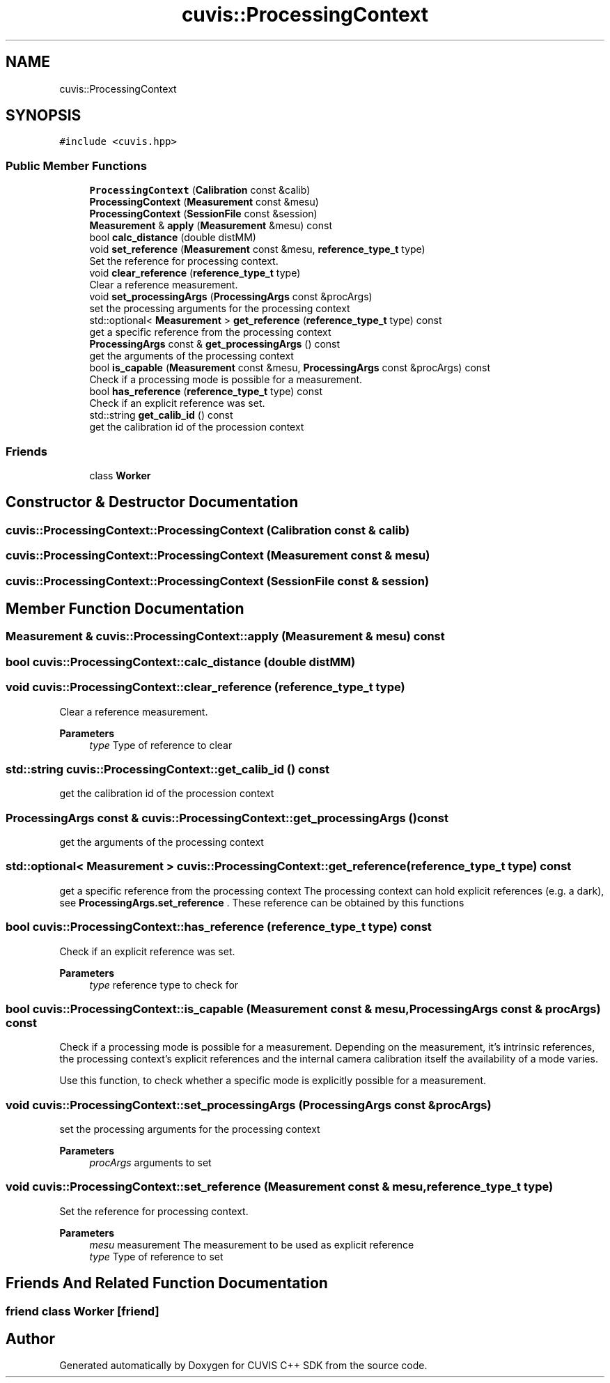 .TH "cuvis::ProcessingContext" 3 "Thu Jun 22 2023" "Version 3.2.0" "CUVIS C++ SDK" \" -*- nroff -*-
.ad l
.nh
.SH NAME
cuvis::ProcessingContext
.SH SYNOPSIS
.br
.PP
.PP
\fC#include <cuvis\&.hpp>\fP
.SS "Public Member Functions"

.in +1c
.ti -1c
.RI "\fBProcessingContext\fP (\fBCalibration\fP const &calib)"
.br
.ti -1c
.RI "\fBProcessingContext\fP (\fBMeasurement\fP const &mesu)"
.br
.ti -1c
.RI "\fBProcessingContext\fP (\fBSessionFile\fP const &session)"
.br
.ti -1c
.RI "\fBMeasurement\fP & \fBapply\fP (\fBMeasurement\fP &mesu) const"
.br
.ti -1c
.RI "bool \fBcalc_distance\fP (double distMM)"
.br
.ti -1c
.RI "void \fBset_reference\fP (\fBMeasurement\fP const &mesu, \fBreference_type_t\fP type)"
.br
.RI "Set the reference for processing context\&. "
.ti -1c
.RI "void \fBclear_reference\fP (\fBreference_type_t\fP type)"
.br
.RI "Clear a reference measurement\&. "
.ti -1c
.RI "void \fBset_processingArgs\fP (\fBProcessingArgs\fP const &procArgs)"
.br
.RI "set the processing arguments for the processing context "
.ti -1c
.RI "std::optional< \fBMeasurement\fP > \fBget_reference\fP (\fBreference_type_t\fP type) const"
.br
.RI "get a specific reference from the processing context "
.ti -1c
.RI "\fBProcessingArgs\fP const & \fBget_processingArgs\fP () const"
.br
.RI "get the arguments of the processing context "
.ti -1c
.RI "bool \fBis_capable\fP (\fBMeasurement\fP const &mesu, \fBProcessingArgs\fP const &procArgs) const"
.br
.RI "Check if a processing mode is possible for a measurement\&. "
.ti -1c
.RI "bool \fBhas_reference\fP (\fBreference_type_t\fP type) const"
.br
.RI "Check if an explicit reference was set\&. "
.ti -1c
.RI "std::string \fBget_calib_id\fP () const"
.br
.RI "get the calibration id of the procession context "
.in -1c
.SS "Friends"

.in +1c
.ti -1c
.RI "class \fBWorker\fP"
.br
.in -1c
.SH "Constructor & Destructor Documentation"
.PP 
.SS "cuvis::ProcessingContext::ProcessingContext (\fBCalibration\fP const & calib)"

.SS "cuvis::ProcessingContext::ProcessingContext (\fBMeasurement\fP const & mesu)"

.SS "cuvis::ProcessingContext::ProcessingContext (\fBSessionFile\fP const & session)"

.SH "Member Function Documentation"
.PP 
.SS "\fBMeasurement\fP & cuvis::ProcessingContext::apply (\fBMeasurement\fP & mesu) const"

.SS "bool cuvis::ProcessingContext::calc_distance (double distMM)"

.SS "void cuvis::ProcessingContext::clear_reference (\fBreference_type_t\fP type)"

.PP
Clear a reference measurement\&. 
.PP
\fBParameters\fP
.RS 4
\fItype\fP Type of reference to clear 
.RE
.PP

.SS "std::string cuvis::ProcessingContext::get_calib_id () const"

.PP
get the calibration id of the procession context 
.SS "\fBProcessingArgs\fP const  & cuvis::ProcessingContext::get_processingArgs () const"

.PP
get the arguments of the processing context 
.SS "std::optional< \fBMeasurement\fP > cuvis::ProcessingContext::get_reference (\fBreference_type_t\fP type) const"

.PP
get a specific reference from the processing context The processing context can hold explicit references (e\&.g\&. a dark), see \fBProcessingArgs\&.set_reference\fP \&. These reference can be obtained by this functions 
.SS "bool cuvis::ProcessingContext::has_reference (\fBreference_type_t\fP type) const"

.PP
Check if an explicit reference was set\&. 
.PP
\fBParameters\fP
.RS 4
\fItype\fP reference type to check for 
.RE
.PP

.SS "bool cuvis::ProcessingContext::is_capable (\fBMeasurement\fP const & mesu, \fBProcessingArgs\fP const & procArgs) const"

.PP
Check if a processing mode is possible for a measurement\&. Depending on the measurement, it's intrinsic references, the processing context's explicit references and the internal camera calibration itself the availability of a mode varies\&.
.PP
Use this function, to check whether a specific mode is explicitly possible for a measurement\&. 
.SS "void cuvis::ProcessingContext::set_processingArgs (\fBProcessingArgs\fP const & procArgs)"

.PP
set the processing arguments for the processing context 
.PP
\fBParameters\fP
.RS 4
\fIprocArgs\fP arguments to set 
.RE
.PP

.SS "void cuvis::ProcessingContext::set_reference (\fBMeasurement\fP const & mesu, \fBreference_type_t\fP type)"

.PP
Set the reference for processing context\&. 
.PP
\fBParameters\fP
.RS 4
\fImesu\fP measurement The measurement to be used as explicit reference 
.br
\fItype\fP Type of reference to set 
.RE
.PP

.SH "Friends And Related Function Documentation"
.PP 
.SS "friend class \fBWorker\fP\fC [friend]\fP"


.SH "Author"
.PP 
Generated automatically by Doxygen for CUVIS C++ SDK from the source code\&.
